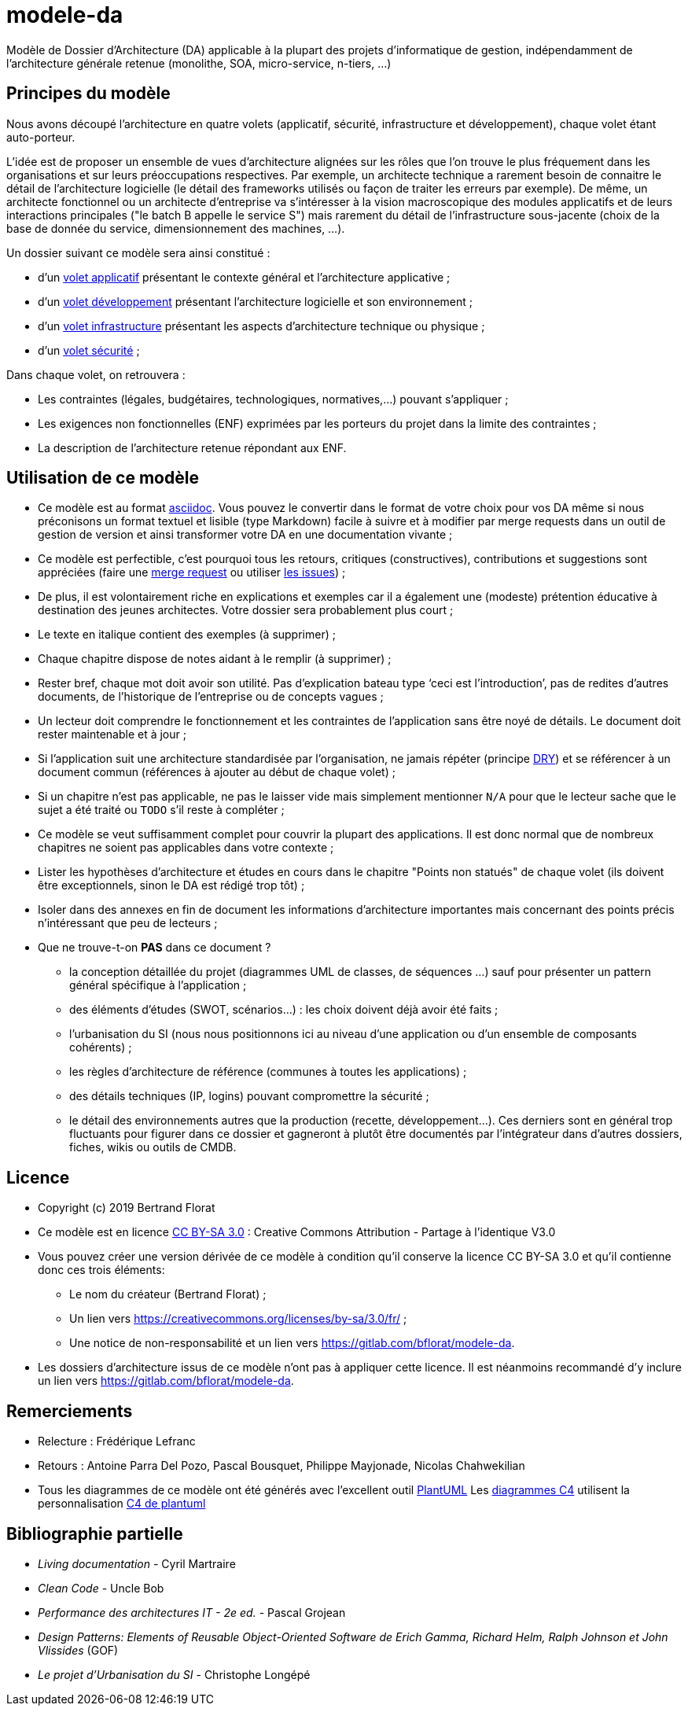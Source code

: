 # modele-da

Modèle de Dossier d'Architecture (DA) applicable à la plupart des projets d'informatique de gestion, indépendamment de l'architecture générale retenue (monolithe, SOA, micro-service, n-tiers, ...)

## Principes du modèle
Nous avons découpé l'architecture en quatre volets (applicatif, sécurité, infrastructure et développement), chaque volet étant auto-porteur. 

L'idée est de proposer un ensemble de vues d'architecture alignées sur les rôles que l'on trouve le plus fréquement dans les organisations et sur leurs préoccupations respectives. Par exemple, un architecte technique a rarement besoin de connaitre le détail de l'architecture logicielle (le détail des frameworks utilisés ou façon de traiter les erreurs par exemple). De même, un architecte fonctionnel ou un architecte d'entreprise va s'intéresser à la vision macroscopique des modules applicatifs et de leurs interactions principales ("le batch B appelle le service S")  mais rarement du détail de l'infrastructure sous-jacente (choix de la base de donnée du service, dimensionnement des machines, ...).

Un dossier suivant ce modèle sera ainsi constitué :

* d’un link:volet-architecture-applicative.adoc[volet applicatif] présentant le contexte général et l’architecture applicative ;
* d’un link:volet-architecture-developpement.adoc[volet développement] présentant l’architecture logicielle et son environnement ;
* d’un link:volet-architecture-infrastructure.adoc[volet infrastructure] présentant les aspects d’architecture technique ou physique ;
* d’un link:volet-architecture-securite.adoc[volet sécurité] ;

Dans chaque volet, on retrouvera :

* Les contraintes (légales, budgétaires, technologiques, normatives,...) pouvant s'appliquer ;
* Les exigences non fonctionnelles (ENF) exprimées par les porteurs du projet dans la limite des contraintes ;
* La description de l'architecture retenue répondant aux ENF.

## Utilisation de ce modèle
* Ce modèle est au format https://www.methods.co.nz/asciidoc/index.html[asciidoc]. Vous pouvez le convertir dans le format de votre choix pour vos DA même si nous préconisons un format textuel et lisible (type Markdown) facile à suivre et à modifier par merge requests dans un outil de gestion de version et ainsi transformer votre DA en une documentation vivante ;
* Ce modèle est perfectible, c'est pourquoi tous les retours, critiques (constructives), contributions et suggestions sont appréciées (faire une https://gitlab.com/bflorat/modele-da/merge_requests[merge request]
ou utiliser https://gitlab.com/bflorat/modele-da/issues)[les issues]) ;
* De plus, il est volontairement riche en explications et exemples car il a également une (modeste) prétention éducative à destination des jeunes architectes. Votre dossier sera probablement plus court ;
* Le texte en italique contient des exemples (à supprimer) ;
* Chaque chapitre dispose de notes aidant à le remplir (à supprimer) ;
* Rester bref, chaque mot doit avoir son utilité. Pas d’explication bateau type ‘ceci est l’introduction’, pas de redites d’autres documents, de l’historique de l’entreprise ou de concepts vagues ;
* Un lecteur doit comprendre le fonctionnement et les contraintes de l’application sans être noyé de détails. Le document doit rester maintenable et à jour ;
* Si l’application suit une architecture standardisée par l’organisation, ne jamais répéter (principe https://en.wikipedia.org/wiki/Don%27t_repeat_yourself[DRY]) et se référencer à un document commun (références à ajouter au début de chaque volet) ;
* Si un chapitre n’est pas applicable, ne pas le laisser vide mais simplement mentionner `N/A` pour que le lecteur sache que le sujet a été traité ou `TODO` s'il reste à compléter ;
* Ce modèle se veut suffisamment complet pour couvrir la plupart des applications. Il est donc normal que de nombreux chapitres ne soient pas applicables dans votre contexte ; 
* Lister les hypothèses d’architecture et études en cours dans le chapitre "Points non statués" de chaque volet (ils doivent être exceptionnels, sinon le DA est rédigé trop tôt) ;
* Isoler dans des annexes en fin de document les informations d'architecture importantes mais concernant des points précis n’intéressant que peu de lecteurs ;
* Que ne trouve-t-on *PAS* dans ce document ?
** la conception détaillée du projet (diagrammes UML de classes, de séquences ...) sauf pour présenter un pattern général spécifique à l’application ;
** des éléments d’études (SWOT, scénarios…) : les choix doivent déjà avoir été faits ;
** l’urbanisation du SI (nous nous positionnons ici au niveau d’une application ou d’un ensemble de composants cohérents) ;
** les règles d'architecture de référence (communes à toutes les applications) ;
** des détails techniques (IP, logins) pouvant compromettre la sécurité ;
** le détail des environnements autres que la production (recette, développement...). Ces derniers sont en général trop fluctuants pour figurer dans ce dossier et gagneront à plutôt être documentés par l'intégrateur dans d'autres dossiers, fiches, wikis ou outils de CMDB.


## Licence
* Copyright (c) 2019 Bertrand Florat
* Ce modèle est en licence https://creativecommons.org/licenses/by-sa/3.0/fr/[CC BY-SA 3.0] : Creative Commons Attribution - Partage à l'identique V3.0
* Vous pouvez créer une version dérivée de ce modèle à condition qu'il conserve la licence CC BY-SA 3.0 et qu'il contienne donc ces trois éléments: 
** Le nom du créateur (Bertrand Florat) ;
** Un lien vers https://creativecommons.org/licenses/by-sa/3.0/fr/ ;
** Une notice de non-responsabilité et un lien vers https://gitlab.com/bflorat/modele-da.
* Les dossiers d'architecture issus de ce modèle n'ont pas à appliquer cette licence. Il est néanmoins recommandé d'y inclure un lien vers https://gitlab.com/bflorat/modele-da.

## Remerciements 
* Relecture : Frédérique Lefranc
* Retours : Antoine Parra Del Pozo, Pascal Bousquet, Philippe Mayjonade, Nicolas Chahwekilian
* Tous les diagrammes de ce modèle ont été générés avec l'excellent outil http://plantuml.com/[PlantUML]
Les https://c4model.com/[diagrammes C4] utilisent la personnalisation https://github.com/RicardoNiepel/C4-PlantUML[C4 de plantuml]

## Bibliographie partielle
* _Living documentation_ - Cyril Martraire
* _Clean Code_ - Uncle Bob
* _Performance des architectures IT - 2e ed._ - Pascal Grojean
* _Design Patterns: Elements of Reusable Object-Oriented Software de Erich Gamma, Richard Helm, Ralph Johnson et John Vlissides_ (GOF)
* _Le projet d’Urbanisation du SI_ - Christophe Longépé 
